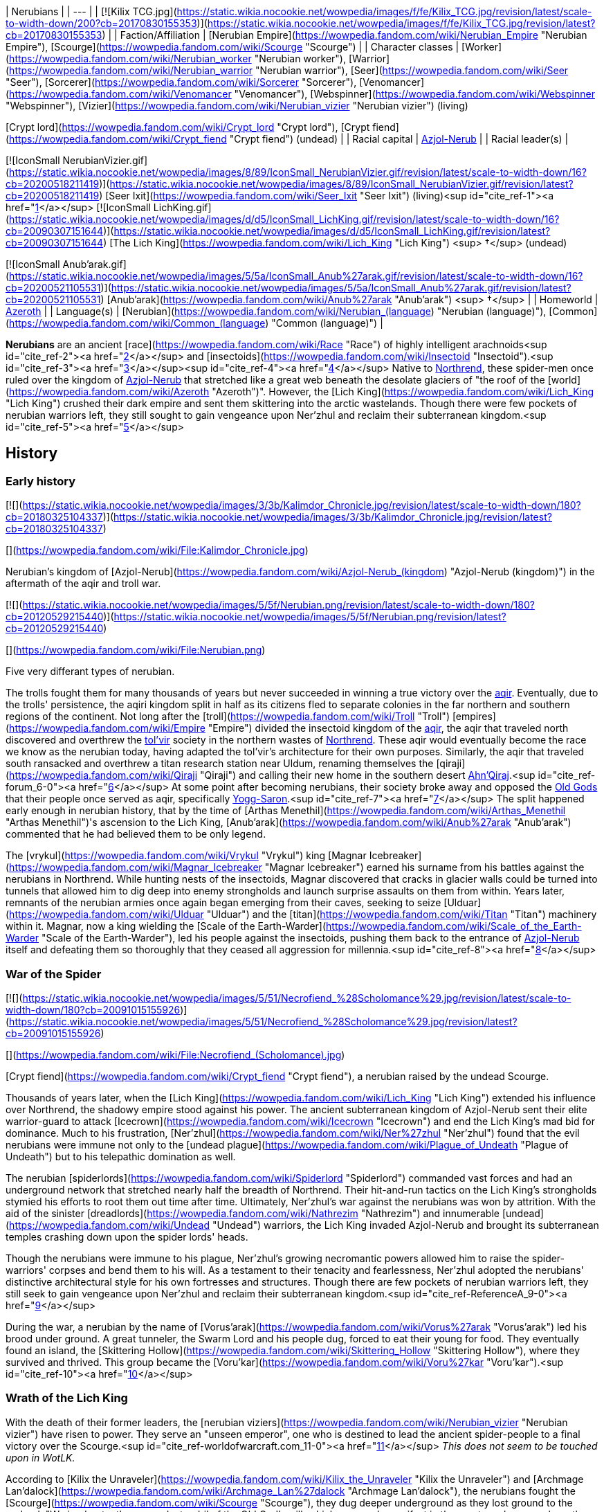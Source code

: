 | Nerubians |
| --- |
| [![Kilix TCG.jpg](https://static.wikia.nocookie.net/wowpedia/images/f/fe/Kilix_TCG.jpg/revision/latest/scale-to-width-down/200?cb=20170830155353)](https://static.wikia.nocookie.net/wowpedia/images/f/fe/Kilix_TCG.jpg/revision/latest?cb=20170830155353) |
| Faction/Affiliation | [Nerubian Empire](https://wowpedia.fandom.com/wiki/Nerubian_Empire "Nerubian Empire"), [Scourge](https://wowpedia.fandom.com/wiki/Scourge "Scourge") |
| Character classes |
[Worker](https://wowpedia.fandom.com/wiki/Nerubian_worker "Nerubian worker"), [Warrior](https://wowpedia.fandom.com/wiki/Nerubian_warrior "Nerubian warrior"), [Seer](https://wowpedia.fandom.com/wiki/Seer "Seer"), [Sorcerer](https://wowpedia.fandom.com/wiki/Sorcerer "Sorcerer"), [Venomancer](https://wowpedia.fandom.com/wiki/Venomancer "Venomancer"), [Webspinner](https://wowpedia.fandom.com/wiki/Webspinner "Webspinner"), [Vizier](https://wowpedia.fandom.com/wiki/Nerubian_vizier "Nerubian vizier") (living)

[Crypt lord](https://wowpedia.fandom.com/wiki/Crypt_lord "Crypt lord"), [Crypt fiend](https://wowpedia.fandom.com/wiki/Crypt_fiend "Crypt fiend") (undead) |
| Racial capital | xref:Azjol-Nerub.adoc[Azjol-Nerub] |
| Racial leader(s) |

[![IconSmall NerubianVizier.gif](https://static.wikia.nocookie.net/wowpedia/images/8/89/IconSmall_NerubianVizier.gif/revision/latest/scale-to-width-down/16?cb=20200518211419)](https://static.wikia.nocookie.net/wowpedia/images/8/89/IconSmall_NerubianVizier.gif/revision/latest?cb=20200518211419) [Seer Ixit](https://wowpedia.fandom.com/wiki/Seer_Ixit "Seer Ixit") (living)<sup id="cite_ref-1"><a href="https://wowpedia.fandom.com/wiki/Nerubian#cite_note-1">[1]</a></sup>
[![IconSmall LichKing.gif](https://static.wikia.nocookie.net/wowpedia/images/d/d5/IconSmall_LichKing.gif/revision/latest/scale-to-width-down/16?cb=20090307151644)](https://static.wikia.nocookie.net/wowpedia/images/d/d5/IconSmall_LichKing.gif/revision/latest?cb=20090307151644) [The Lich King](https://wowpedia.fandom.com/wiki/Lich_King "Lich King") <sup>&nbsp;†</sup> (undead)

[![IconSmall Anub'arak.gif](https://static.wikia.nocookie.net/wowpedia/images/5/5a/IconSmall_Anub%27arak.gif/revision/latest/scale-to-width-down/16?cb=20200521105531)](https://static.wikia.nocookie.net/wowpedia/images/5/5a/IconSmall_Anub%27arak.gif/revision/latest?cb=20200521105531) [Anub'arak](https://wowpedia.fandom.com/wiki/Anub%27arak "Anub'arak") <sup>&nbsp;†</sup> |
| Homeworld | xref:Azeroth.adoc[Azeroth] |
| Language(s) | [Nerubian](https://wowpedia.fandom.com/wiki/Nerubian_(language) "Nerubian (language)"), [Common](https://wowpedia.fandom.com/wiki/Common_(language) "Common (language)") |

**Nerubians** are an ancient [race](https://wowpedia.fandom.com/wiki/Race "Race") of highly intelligent arachnoids<sup id="cite_ref-2"><a href="https://wowpedia.fandom.com/wiki/Nerubian#cite_note-2">[2]</a></sup> and [insectoids](https://wowpedia.fandom.com/wiki/Insectoid "Insectoid").<sup id="cite_ref-3"><a href="https://wowpedia.fandom.com/wiki/Nerubian#cite_note-3">[3]</a></sup><sup id="cite_ref-4"><a href="https://wowpedia.fandom.com/wiki/Nerubian#cite_note-4">[4]</a></sup> Native to xref:Northrend.adoc[Northrend], these spider-men once ruled over the kingdom of xref:Azjol-Nerub.adoc[Azjol-Nerub] that stretched like a great web beneath the desolate glaciers of "the roof of the [world](https://wowpedia.fandom.com/wiki/Azeroth "Azeroth")". However, the [Lich King](https://wowpedia.fandom.com/wiki/Lich_King "Lich King") crushed their dark empire and sent them skittering into the arctic wastelands. Though there were few pockets of nerubian warriors left, they still sought to gain vengeance upon Ner'zhul and reclaim their subterranean kingdom.<sup id="cite_ref-5"><a href="https://wowpedia.fandom.com/wiki/Nerubian#cite_note-5">[5]</a></sup>

## History

### Early history

[![](https://static.wikia.nocookie.net/wowpedia/images/3/3b/Kalimdor_Chronicle.jpg/revision/latest/scale-to-width-down/180?cb=20180325104337)](https://static.wikia.nocookie.net/wowpedia/images/3/3b/Kalimdor_Chronicle.jpg/revision/latest?cb=20180325104337)

[](https://wowpedia.fandom.com/wiki/File:Kalimdor_Chronicle.jpg)

Nerubian's kingdom of [Azjol-Nerub](https://wowpedia.fandom.com/wiki/Azjol-Nerub_(kingdom) "Azjol-Nerub (kingdom)") in the aftermath of the aqir and troll war.

[![](https://static.wikia.nocookie.net/wowpedia/images/5/5f/Nerubian.png/revision/latest/scale-to-width-down/180?cb=20120529215440)](https://static.wikia.nocookie.net/wowpedia/images/5/5f/Nerubian.png/revision/latest?cb=20120529215440)

[](https://wowpedia.fandom.com/wiki/File:Nerubian.png)

Five very differant types of nerubian.

The trolls fought them for many thousands of years but never succeeded in winning a true victory over the xref:Aqir.adoc[aqir]. Eventually, due to the trolls' persistence, the aqiri kingdom split in half as its citizens fled to separate colonies in the far northern and southern regions of the continent. Not long after the [troll](https://wowpedia.fandom.com/wiki/Troll "Troll") [empires](https://wowpedia.fandom.com/wiki/Empire "Empire") divided the insectoid kingdom of the xref:Aqir.adoc[aqir], the aqir that traveled north discovered and overthrew the xref:Tolvir.adoc[tol'vir] society in the northern wastes of xref:Northrend.adoc[Northrend]. These aqir would eventually become the race we know as the nerubian today, having adapted the tol'vir's architecture for their own purposes. Similarly, the aqir that traveled south ransacked and overthrew a titan research station near Uldum, renaming themselves the [qiraji](https://wowpedia.fandom.com/wiki/Qiraji "Qiraji") and calling their new home in the southern desert xref:AhnQiraj.adoc[Ahn'Qiraj].<sup id="cite_ref-forum_6-0"><a href="https://wowpedia.fandom.com/wiki/Nerubian#cite_note-forum-6">[6]</a></sup> At some point after becoming nerubians, their society broke away and opposed the xref:OldGod.adoc[Old Gods] that their people once served as aqir, specifically xref:YoggSaron.adoc[Yogg-Saron].<sup id="cite_ref-7"><a href="https://wowpedia.fandom.com/wiki/Nerubian#cite_note-7">[7]</a></sup> The split happened early enough in nerubian history, that by the time of [Arthas Menethil](https://wowpedia.fandom.com/wiki/Arthas_Menethil "Arthas Menethil")'s ascension to the Lich King, [Anub'arak](https://wowpedia.fandom.com/wiki/Anub%27arak "Anub'arak") commented that he had believed them to be only legend.

The [vrykul](https://wowpedia.fandom.com/wiki/Vrykul "Vrykul") king [Magnar Icebreaker](https://wowpedia.fandom.com/wiki/Magnar_Icebreaker "Magnar Icebreaker") earned his surname from his battles against the nerubians in Northrend. While hunting nests of the insectoids, Magnar discovered that cracks in glacier walls could be turned into tunnels that allowed him to dig deep into enemy strongholds and launch surprise assaults on them from within. Years later, remnants of the nerubian armies once again began emerging from their caves, seeking to seize [Ulduar](https://wowpedia.fandom.com/wiki/Ulduar "Ulduar") and the [titan](https://wowpedia.fandom.com/wiki/Titan "Titan") machinery within it. Magnar, now a king wielding the [Scale of the Earth-Warder](https://wowpedia.fandom.com/wiki/Scale_of_the_Earth-Warder "Scale of the Earth-Warder"), led his people against the insectoids, pushing them back to the entrance of xref:Azjol-Nerub.adoc[Azjol-Nerub] itself and defeating them so thoroughly that they ceased all aggression for millennia.<sup id="cite_ref-8"><a href="https://wowpedia.fandom.com/wiki/Nerubian#cite_note-8">[8]</a></sup>

### War of the Spider

[![](https://static.wikia.nocookie.net/wowpedia/images/5/51/Necrofiend_%28Scholomance%29.jpg/revision/latest/scale-to-width-down/180?cb=20091015155926)](https://static.wikia.nocookie.net/wowpedia/images/5/51/Necrofiend_%28Scholomance%29.jpg/revision/latest?cb=20091015155926)

[](https://wowpedia.fandom.com/wiki/File:Necrofiend_(Scholomance).jpg)

[Crypt fiend](https://wowpedia.fandom.com/wiki/Crypt_fiend "Crypt fiend"), a nerubian raised by the undead Scourge.

Thousands of years later, when the [Lich King](https://wowpedia.fandom.com/wiki/Lich_King "Lich King") extended his influence over Northrend, the shadowy empire stood against his power. The ancient subterranean kingdom of Azjol-Nerub sent their elite warrior-guard to attack [Icecrown](https://wowpedia.fandom.com/wiki/Icecrown "Icecrown") and end the Lich King's mad bid for dominance. Much to his frustration, [Ner'zhul](https://wowpedia.fandom.com/wiki/Ner%27zhul "Ner'zhul") found that the evil nerubians were immune not only to the [undead plague](https://wowpedia.fandom.com/wiki/Plague_of_Undeath "Plague of Undeath") but to his telepathic domination as well.

The nerubian [spiderlords](https://wowpedia.fandom.com/wiki/Spiderlord "Spiderlord") commanded vast forces and had an underground network that stretched nearly half the breadth of Northrend. Their hit-and-run tactics on the Lich King's strongholds stymied his efforts to root them out time after time. Ultimately, Ner'zhul's war against the nerubians was won by attrition. With the aid of the sinister [dreadlords](https://wowpedia.fandom.com/wiki/Nathrezim "Nathrezim") and innumerable [undead](https://wowpedia.fandom.com/wiki/Undead "Undead") warriors, the Lich King invaded Azjol-Nerub and brought its subterranean temples crashing down upon the spider lords' heads.

Though the nerubians were immune to his plague, Ner'zhul's growing necromantic powers allowed him to raise the spider-warriors' corpses and bend them to his will. As a testament to their tenacity and fearlessness, Ner'zhul adopted the nerubians' distinctive architectural style for his own fortresses and structures. Though there are few pockets of nerubian warriors left, they still seek to gain vengeance upon Ner’zhul and reclaim their subterranean kingdom.<sup id="cite_ref-ReferenceA_9-0"><a href="https://wowpedia.fandom.com/wiki/Nerubian#cite_note-ReferenceA-9">[9]</a></sup>

During the war, a nerubian by the name of [Vorus'arak](https://wowpedia.fandom.com/wiki/Vorus%27arak "Vorus'arak") led his brood under ground. A great tunneler, the Swarm Lord and his people dug, forced to eat their young for food. They eventually found an island, the [Skittering Hollow](https://wowpedia.fandom.com/wiki/Skittering_Hollow "Skittering Hollow"), where they survived and thrived. This group became the [Voru'kar](https://wowpedia.fandom.com/wiki/Voru%27kar "Voru'kar").<sup id="cite_ref-10"><a href="https://wowpedia.fandom.com/wiki/Nerubian#cite_note-10">[10]</a></sup>

### Wrath of the Lich King

With the death of their former leaders, the [nerubian viziers](https://wowpedia.fandom.com/wiki/Nerubian_vizier "Nerubian vizier") have risen to power. They serve an "unseen emperor", one who is destined to lead the ancient spider-people to a final victory over the Scourge.<sup id="cite_ref-worldofwarcraft.com_11-0"><a href="https://wowpedia.fandom.com/wiki/Nerubian#cite_note-worldofwarcraft.com-11">[11]</a></sup> _This does not seem to be touched upon in WotLK._

According to [Kilix the Unraveler](https://wowpedia.fandom.com/wiki/Kilix_the_Unraveler "Kilix the Unraveler") and [Archmage Lan'dalock](https://wowpedia.fandom.com/wiki/Archmage_Lan%27dalock "Archmage Lan'dalock"), the nerubians fought the [Scourge](https://wowpedia.fandom.com/wiki/Scourge "Scourge"), they dug deeper underground as they lost ground to the undead. "We inadvertently exposed a tendril of the Old God's will, which was made manifest in the creatures known only as the Faceless." He then goes on to say that they lost the war because "In the end, we could not fight on two fronts against such powerful enemies. Our misfortune cost us the war against the undead, and ultimately, our home." implying that the nerubians discovered the faceless ones by accident.<sup id="cite_ref-12"><a href="https://wowpedia.fandom.com/wiki/Nerubian#cite_note-12">[12]</a></sup><sup id="cite_ref-13"><a href="https://wowpedia.fandom.com/wiki/Nerubian#cite_note-13">[13]</a></sup>

The xref:KirinTor.adoc[Kirin Tor] acquired the [crown of the nerubian king](https://wowpedia.fandom.com/wiki/The_Idle_Crown_of_Anub%27arak "The Idle Crown of Anub'arak") and put it aside for the nerubians whenever they decided to coronate a new one.<sup id="cite_ref-14"><a href="https://wowpedia.fandom.com/wiki/Nerubian#cite_note-14">[14]</a></sup>

### Cataclysm

[![Cataclysm](https://static.wikia.nocookie.net/wowpedia/images/e/ef/Cata-Logo-Small.png/revision/latest?cb=20120818171714)](https://wowpedia.fandom.com/wiki/World_of_Warcraft:_Cataclysm "Cataclysm") **This section concerns content related to _[Cataclysm](https://wowpedia.fandom.com/wiki/World_of_Warcraft:_Cataclysm "World of Warcraft: Cataclysm")_.**

It is revealed that the nerubians have an enormous secret stash of their own eggs hidden safely so that after the wipeout of the Scourge from Azjol-Nerub, they can finally begin repopulating their people.<sup id="cite_ref-15"><a href="https://wowpedia.fandom.com/wiki/Nerubian#cite_note-15">[15]</a></sup>

### Battle for Azeroth

The [Skittering Hollow](https://wowpedia.fandom.com/wiki/Skittering_Hollow "Skittering Hollow"), home to the Voru'kar, was visited by xref:Alliance.adoc[Alliance] and xref:Horde.adoc[Horde] forces seeking  ![](https://static.wikia.nocookie.net/wowpedia/images/4/4c/Inv_smallazeriteshard.png/revision/latest/scale-to-width-down/16?cb=20180508232452)[\[Azerite\]](https://wowpedia.fandom.com/wiki/Azerite). It is possible for them to fight members of the brood, as well as [Vorus'arak](https://wowpedia.fandom.com/wiki/Vorus%27arak "Vorus'arak"). His carapace, revealed to have never been shed since the War of the Spider, is returned to Northrend to [Kilix the Unraveler](https://wowpedia.fandom.com/wiki/Kilix_the_Unraveler "Kilix the Unraveler"), claiming that the history of the nerubians are important to them before rewarding the [adventurer](https://wowpedia.fandom.com/wiki/Adventurer "Adventurer") with Azerite.

Nerubians were summoned to aid [Zek'voz](https://wowpedia.fandom.com/wiki/Zek%27voz "Zek'voz") after he escaped his imprisonment. These nerubians were created by Zek'voz using corrupted titan discs, as such, they were the only instance of nerubians still loyal to the Old Gods. These nerubians were slain alongside the errant aqir.

## Culture

[Kel'Thuzad](https://wowpedia.fandom.com/wiki/Kel%27Thuzad "Kel'Thuzad") claims that they were fiercely intelligent, and their will dedicated to wiping out any who were not like themselves.<sup id="cite_ref-16"><a href="https://wowpedia.fandom.com/wiki/Nerubian#cite_note-16">[16]</a></sup> Much like the xref:Aqir.adoc[aqir].

Legends tell of the nerubians' using the [jormungar](https://wowpedia.fandom.com/wiki/Jormungar "Jormungar") as creatures of labor, forcing them to carve massive tunnels through Northrend's subterranean ice and lay the groundwork for the nerubians' ancient civilization.<sup id="cite_ref-worldofwarcraft.com_11-1"><a href="https://wowpedia.fandom.com/wiki/Nerubian#cite_note-worldofwarcraft.com-11">[11]</a></sup>

Nerubians once controlled the [arachnathid](https://wowpedia.fandom.com/wiki/Arachnathid "Arachnathid") and used them as guardians of xref:Azjol-Nerub.adoc[Azjol-Nerub] before the [Scourge](https://wowpedia.fandom.com/wiki/Scourge "Scourge") came.<sup id="cite_ref-17"><a href="https://wowpedia.fandom.com/wiki/Nerubian#cite_note-17">[17]</a></sup>

Nerubians also enslaved the remaining xref:Tolvir.adoc[tol'vir] in Northrend, turning them into the [obsidian destroyers](https://wowpedia.fandom.com/wiki/Obsidian_destroyer "Obsidian destroyer"), who were later claimed by the Scourge during the War of the Spider. Although many of the few remaining tol'vir slaves died in the front lines during Third War, it's possible that more obsidian destroyers still exist deep within the remnants of Azjol-Nerub.<sup id="cite_ref-18"><a href="https://wowpedia.fandom.com/wiki/Nerubian#cite_note-18">[18]</a></sup>

The [sacrificial pits](https://wowpedia.fandom.com/wiki/Sacrificial_pit "Sacrificial pit") of xref:Azjol-Nerub.adoc[Azjol-Nerub] were used long ago to sacrifice enemy forces in exchange for success in battle.<sup id="cite_ref-19"><a href="https://wowpedia.fandom.com/wiki/Nerubian#cite_note-19">[19]</a></sup>

_Nerubian culture resembles the ancient Egyptian and Mesopotamian culture in terms of their architecture, though the ziggurats are of a completely different design._

### Architecture

As attested by many traps and contraptions in xref:Azjol-Nerub.adoc[Azjol-Nerub] dungeons, they were once good engineers.<sup id="cite_ref-20"><a href="https://wowpedia.fandom.com/wiki/Nerubian#cite_note-20">[20]</a></sup>

The nerubian architectural style may have been inspired by [Maldraxxus](https://wowpedia.fandom.com/wiki/Maldraxxus "Maldraxxus") and its [Deathly](https://wowpedia.fandom.com/wiki/Death "Death") influence.<sup id="cite_ref-21"><a href="https://wowpedia.fandom.com/wiki/Nerubian#cite_note-21">[21]</a></sup> The [Lich King](https://wowpedia.fandom.com/wiki/Lich_King "Lich King") later adopted the style for his Scourge after the [War of the Spider](https://wowpedia.fandom.com/wiki/War_of_the_Spider "War of the Spider")<sup id="cite_ref-ReferenceA_9-1"><a href="https://wowpedia.fandom.com/wiki/Nerubian#cite_note-ReferenceA-9">[9]</a></sup> and so [ziggurats](https://wowpedia.fandom.com/wiki/Ziggurat "Ziggurat"), the big [Necropolises](https://wowpedia.fandom.com/wiki/Necropolis "Necropolis") [Naxxramas](https://wowpedia.fandom.com/wiki/Naxxramas "Naxxramas") and [Acherus](https://wowpedia.fandom.com/wiki/Acherus:_The_Ebon_Hold "Acherus: The Ebon Hold") refer to their building style. Of course, most of the architecture can be seen in xref:Azjol-Nerub.adoc[Azjol-Nerub] itself. Another good example of their style is the statue in the [Pit of Fiends](https://wowpedia.fandom.com/wiki/Pit_of_Fiends "Pit of Fiends").

### Language

Their language, simply known as [Nerubian](https://wowpedia.fandom.com/wiki/Nerubian_(language) "Nerubian (language)"), is described by [Chieftain Wintergale](https://wowpedia.fandom.com/wiki/Chieftain_Wintergale "Chieftain Wintergale") as an ancient and harsh language.<sup id="cite_ref-22"><a href="https://wowpedia.fandom.com/wiki/Nerubian#cite_note-22">[22]</a></sup>

## Types

## Notable

[![](https://static.wikia.nocookie.net/wowpedia/images/9/9f/Anubarak_Coliseum.jpg/revision/latest/scale-to-width-down/180?cb=20110901222447)](https://static.wikia.nocookie.net/wowpedia/images/9/9f/Anubarak_Coliseum.jpg/revision/latest?cb=20110901222447)

[](https://wowpedia.fandom.com/wiki/File:Anubarak_Coliseum.jpg)

[Anub'arak](https://wowpedia.fandom.com/wiki/Anub%27arak "Anub'arak")

| Name | Role | Affiliation | Status | Location |
| --- | --- | --- | --- | --- |
| [![Neutral](https://static.wikia.nocookie.net/wowpedia/images/c/cb/Neutral_15.png/revision/latest?cb=20110620220434)](https://wowpedia.fandom.com/wiki/Faction "Neutral")  ![](data:image/gif;base64,R0lGODlhAQABAIABAAAAAP///yH5BAEAAAEALAAAAAABAAEAQAICTAEAOw%3D%3D)[Anub'arak](https://wowpedia.fandom.com/wiki/Anub%27arak "Anub'arak") | The Traitor King; last ruler of xref:Azjol-Nerub.adoc[Azjol-Nerub] before the [War of the Spider](https://wowpedia.fandom.com/wiki/War_of_the_Spider "War of the Spider") | [Scourge](https://wowpedia.fandom.com/wiki/Scourge "Scourge") | Deceased\-Killable | [Brood Pit](https://wowpedia.fandom.com/wiki/Brood_Pit "Brood Pit"), xref:Azjol-Nerub.adoc[Azjol-Nerub]; [Icy Depths](https://wowpedia.fandom.com/wiki/Icy_Depths "Icy Depths"), [Trial of the Crusader](https://wowpedia.fandom.com/wiki/Trial_of_the_Crusader "Trial of the Crusader") |
| [![Boss](https://static.wikia.nocookie.net/wowpedia/images/0/0f/Boss_15.png/revision/latest?cb=20110620205851)](https://wowpedia.fandom.com/wiki/Mob "Boss")  ![](data:image/gif;base64,R0lGODlhAQABAIABAAAAAP///yH5BAEAAAEALAAAAAABAAEAQAICTAEAOw%3D%3D)[Anub'Rekhan](https://wowpedia.fandom.com/wiki/Anub%27Rekhan "Anub'Rekhan") | Spider Lord in service of the [Scourge](https://wowpedia.fandom.com/wiki/Scourge "Scourge") | [Scourge](https://wowpedia.fandom.com/wiki/Scourge "Scourge") | Killable | [Arachnid Quarter](https://wowpedia.fandom.com/wiki/Arachnid_Quarter "Arachnid Quarter"), [Naxxramas](https://wowpedia.fandom.com/wiki/Naxxramas "Naxxramas") |
| [![Mob](https://static.wikia.nocookie.net/wowpedia/images/4/48/Combat_15.png/revision/latest?cb=20151213203632)](https://wowpedia.fandom.com/wiki/Mob "Mob")  ![](data:image/gif;base64,R0lGODlhAQABAIABAAAAAP///yH5BAEAAAEALAAAAAABAAEAQAICTAEAOw%3D%3D)[Anok'suten](https://wowpedia.fandom.com/wiki/Anok%27suten "Anok'suten") | Leader of the nerubians around [Suncrown Village](https://wowpedia.fandom.com/wiki/Suncrown_Village "Suncrown Village") | [Scourge](https://wowpedia.fandom.com/wiki/Scourge "Scourge") | Killable | [Suncrown Village](https://wowpedia.fandom.com/wiki/Suncrown_Village "Suncrown Village"), [Ghostlands](https://wowpedia.fandom.com/wiki/Ghostlands "Ghostlands") |
| [![Boss](https://static.wikia.nocookie.net/wowpedia/images/0/0f/Boss_15.png/revision/latest?cb=20110620205851)](https://wowpedia.fandom.com/wiki/Mob "Boss")  ![](data:image/gif;base64,R0lGODlhAQABAIABAAAAAP///yH5BAEAAAEALAAAAAABAAEAQAICTAEAOw%3D%3D)[Elder Nadox](https://wowpedia.fandom.com/wiki/Elder_Nadox "Elder Nadox") | Venerated leader and tutor turned into a servant of the [Lich King](https://wowpedia.fandom.com/wiki/Lich_King "Lich King") | [Scourge](https://wowpedia.fandom.com/wiki/Scourge "Scourge") | Killable | [Hall of the Conquered Kings](https://wowpedia.fandom.com/wiki/Hall_of_the_Conquered_Kings "Hall of the Conquered Kings"), [Ahn'kahet: The Old Kingdom](https://wowpedia.fandom.com/wiki/Ahn%27kahet:_The_Old_Kingdom "Ahn'kahet: The Old Kingdom") |
| [![Neutral](https://static.wikia.nocookie.net/wowpedia/images/c/cb/Neutral_15.png/revision/latest?cb=20110620220434)](https://wowpedia.fandom.com/wiki/Faction "Neutral")  ![](data:image/gif;base64,R0lGODlhAQABAIABAAAAAP///yH5BAEAAAEALAAAAAABAAEAQAICTAEAOw%3D%3D)[Kilix the Unraveler](https://wowpedia.fandom.com/wiki/Kilix_the_Unraveler "Kilix the Unraveler") | Leader of the [Azjol-anak](https://wowpedia.fandom.com/wiki/Azjol-anak "Azjol-anak") forces in the [Pit of Narjun](https://wowpedia.fandom.com/wiki/Pit_of_Narjun "Pit of Narjun") | [Azjol-anak](https://wowpedia.fandom.com/wiki/Azjol-anak "Azjol-anak"), [nerubian empire](https://wowpedia.fandom.com/wiki/Nerubian_empire "Nerubian empire") | Alive | [Pit of Narjun](https://wowpedia.fandom.com/wiki/Pit_of_Narjun "Pit of Narjun"), [Dragonblight](https://wowpedia.fandom.com/wiki/Dragonblight "Dragonblight") |
| [![Mob](https://static.wikia.nocookie.net/wowpedia/images/4/48/Combat_15.png/revision/latest?cb=20151213203632)](https://wowpedia.fandom.com/wiki/Mob "Mob")  ![](data:image/gif;base64,R0lGODlhAQABAIABAAAAAP///yH5BAEAAAEALAAAAAABAAEAQAICTAEAOw%3D%3D)[Lord Kryxix](https://wowpedia.fandom.com/wiki/Lord_Kryxix "Lord Kryxix") | Leader of the nerubians beneath the [Geyser Fields](https://wowpedia.fandom.com/wiki/Geyser_Fields "Geyser Fields") | [Scourge](https://wowpedia.fandom.com/wiki/Scourge "Scourge") | Killable | [Geyser Fields](https://wowpedia.fandom.com/wiki/Geyser_Fields "Geyser Fields"), [Borean Tundra](https://wowpedia.fandom.com/wiki/Borean_Tundra "Borean Tundra") |
| [![Neutral](https://static.wikia.nocookie.net/wowpedia/images/c/cb/Neutral_15.png/revision/latest?cb=20110620220434)](https://wowpedia.fandom.com/wiki/Faction "Neutral")  ![](data:image/gif;base64,R0lGODlhAQABAIABAAAAAP///yH5BAEAAAEALAAAAAABAAEAQAICTAEAOw%3D%3D)[Queen Nezar'Azret](https://wowpedia.fandom.com/wiki/Queen_Nezar%27Azret "Queen Nezar'Azret") | Nerubian queen slain by [Arthas Menethil](https://wowpedia.fandom.com/wiki/Arthas_Menethil "Arthas Menethil") and [Anub'arak](https://wowpedia.fandom.com/wiki/Anub%27arak "Anub'arak") | [Nerubian empire](https://wowpedia.fandom.com/wiki/Nerubian_empire "Nerubian empire") | Deceased | xref:Azjol-Nerub.adoc[Azjol-Nerub] |
| [![Neutral](https://static.wikia.nocookie.net/wowpedia/images/c/cb/Neutral_15.png/revision/latest?cb=20110620220434)](https://wowpedia.fandom.com/wiki/Faction "Neutral")  ![](data:image/gif;base64,R0lGODlhAQABAIABAAAAAP///yH5BAEAAAEALAAAAAABAAEAQAICTAEAOw%3D%3D)[Seer Ixit](https://wowpedia.fandom.com/wiki/Seer_Ixit "Seer Ixit") | Leader of the [Azjol-anak](https://wowpedia.fandom.com/wiki/Azjol-anak "Azjol-anak") seeking to become the new leader of his people | [Azjol-anak](https://wowpedia.fandom.com/wiki/Azjol-anak "Azjol-anak"), [nerubian empire](https://wowpedia.fandom.com/wiki/Nerubian_empire "Nerubian empire") | Alive | [Ahn'kahet: The Old Kingdom](https://wowpedia.fandom.com/wiki/Ahn%27kahet:_The_Old_Kingdom "Ahn'kahet: The Old Kingdom") |
| [![Mob](https://static.wikia.nocookie.net/wowpedia/images/4/48/Combat_15.png/revision/latest?cb=20151213203632)](https://wowpedia.fandom.com/wiki/Mob "Mob")  ![](data:image/gif;base64,R0lGODlhAQABAIABAAAAAP///yH5BAEAAAEALAAAAAABAAEAQAICTAEAOw%3D%3D)[Under-King Anub'et'kan](https://wowpedia.fandom.com/wiki/Under-King_Anub%27et%27kan "Under-King Anub'et'kan") | Leader of the Scourge forces in [Icemist Village](https://wowpedia.fandom.com/wiki/Icemist_Village "Icemist Village") | [Scourge](https://wowpedia.fandom.com/wiki/Scourge "Scourge") | Killable | [Icemist Village](https://wowpedia.fandom.com/wiki/Icemist_Village "Icemist Village"), [Dragonblight](https://wowpedia.fandom.com/wiki/Dragonblight "Dragonblight") |
| [![Mob](https://static.wikia.nocookie.net/wowpedia/images/4/48/Combat_15.png/revision/latest?cb=20151213203632)](https://wowpedia.fandom.com/wiki/Mob "Mob")  ![](data:image/gif;base64,R0lGODlhAQABAIABAAAAAP///yH5BAEAAAEALAAAAAABAAEAQAICTAEAOw%3D%3D)[Underking Talonox](https://wowpedia.fandom.com/wiki/Underking_Talonox "Underking Talonox") | [Crypt lord](https://wowpedia.fandom.com/wiki/Crypt_lord "Crypt lord") holding court at the [Pit of Fiends](https://wowpedia.fandom.com/wiki/Pit_of_Fiends "Pit of Fiends") | [Scourge](https://wowpedia.fandom.com/wiki/Scourge "Scourge") | Killable | [Pit of Fiends](https://wowpedia.fandom.com/wiki/Pit_of_Fiends "Pit of Fiends"), [Icecrown](https://wowpedia.fandom.com/wiki/Icecrown "Icecrown") |

## Groups

Among the uncorrupted nerubians count the [Azjol-anak](https://wowpedia.fandom.com/wiki/Azjol-anak "Azjol-anak"), [Nerubian Guardians](https://wowpedia.fandom.com/wiki/Nerubian_Guardians "Nerubian Guardians"), and the [Voru'kar](https://wowpedia.fandom.com/wiki/Voru%27kar "Voru'kar").

Among the [Scourge](https://wowpedia.fandom.com/wiki/Scourge "Scourge")\-corrupted nerubians count the [Ahn'kahar](https://wowpedia.fandom.com/wiki/Ahn%27kahar "Ahn'kahar"), [Anub'ar](https://wowpedia.fandom.com/wiki/Anub%27ar "Anub'ar"), [Hath'ar](https://wowpedia.fandom.com/wiki/Hath%27ar "Hath'ar"), [Nerub'ar](https://wowpedia.fandom.com/wiki/Nerub%27ar "Nerub'ar"), and [Nerubis](https://wowpedia.fandom.com/wiki/Nerubis "Nerubis").

## In the RPG

[![](https://static.wikia.nocookie.net/wowpedia/images/4/45/Nerubian.jpg/revision/latest/scale-to-width-down/180?cb=20070618200142)](https://static.wikia.nocookie.net/wowpedia/images/4/45/Nerubian.jpg/revision/latest?cb=20070618200142)

[](https://wowpedia.fandom.com/wiki/File:Nerubian.jpg)

Nerubian art by [Chris Metzen](https://wowpedia.fandom.com/wiki/Chris_Metzen "Chris Metzen").

[![](https://static.wikia.nocookie.net/wowpedia/images/4/40/Nerubians2.JPG/revision/latest/scale-to-width-down/180?cb=20070923200159)](https://static.wikia.nocookie.net/wowpedia/images/4/40/Nerubians2.JPG/revision/latest?cb=20070923200159)

[](https://wowpedia.fandom.com/wiki/File:Nerubians2.JPG)

Nerubians in their halls.

[![](https://static.wikia.nocookie.net/wowpedia/images/7/75/Nerubian3.JPG/revision/latest/scale-to-width-down/180?cb=20070923200424)](https://static.wikia.nocookie.net/wowpedia/images/7/75/Nerubian3.JPG/revision/latest?cb=20070923200424)

[](https://wowpedia.fandom.com/wiki/File:Nerubian3.JPG)

A nerubian fighting murlocs.

[![Icon-RPG.png](https://static.wikia.nocookie.net/wowpedia/images/6/60/Icon-RPG.png/revision/latest?cb=20191213192632)](https://wowpedia.fandom.com/wiki/Warcraft_RPG "Warcraft RPG") **This section contains information from the [Warcraft RPG](https://wowpedia.fandom.com/wiki/Warcraft_RPG "Warcraft RPG") which is considered [non-canon](https://wowpedia.fandom.com/wiki/Non-canon "Non-canon")**.

### History

At the ancient continent [Kalimdor](https://wowpedia.fandom.com/wiki/Kalimdor "Kalimdor")'s center was a mysterious lake of incandescent energies, the [Well of Eternity](https://wowpedia.fandom.com/wiki/Well_of_Eternity "Well of Eternity"). It was the true heart of the world's magic and natural power. From this magical ether the [silithid](https://wowpedia.fandom.com/wiki/Silithid "Silithid") were born. As the fallen [Old God](https://wowpedia.fandom.com/wiki/Old_God "Old God") xref:CThun.adoc[C'Thun] recognized their appearance, he attempted to sunder the world that it once held in its unmerciful grasp. The [Old God](https://wowpedia.fandom.com/wiki/Old_God "Old God") created avatars from the [silithid](https://wowpedia.fandom.com/wiki/Silithid "Silithid") in its own image. These avatars were to be known as the [qiraji](https://wowpedia.fandom.com/wiki/Qiraji "Qiraji").

16,000 years before the [Orcish](https://wowpedia.fandom.com/wiki/Orc "Orc") invasion of xref:Azeroth.adoc[Azeroth] the xref:Aqir.adoc[aqir] ruled the lands far west of Kalimdor. These clever insectoids were greatly expansionistic and incredibly evil. The xref:Aqir.adoc[aqir] were obsessed with eradicating all non-[Arthropod](http://en.wikipedia.org/wiki/Arthropod "wikipedia:Arthropod") life from the fields of [Kalimdor](https://wowpedia.fandom.com/wiki/Kalimdor "Kalimdor"). So the two big [troll](https://wowpedia.fandom.com/wiki/Troll "Troll") empires of [Gurubashi](https://wowpedia.fandom.com/wiki/Gurubashi_Empire "Gurubashi Empire") and [Amani](https://wowpedia.fandom.com/wiki/Amani_Empire "Amani Empire") found their common enemy in the third [empire](https://wowpedia.fandom.com/wiki/Empire "Empire") — the [nation](https://wowpedia.fandom.com/wiki/Nation "Nation")<sup id="cite_ref-23"><a href="https://wowpedia.fandom.com/wiki/Nerubian#cite_note-23">[23]</a></sup> of [Azj'Aqir](https://wowpedia.fandom.com/wiki/Azj%27Aqir "Azj'Aqir").

Now, the nerubians are a depleted and embittered people. Most live in Northrend and shun all contact with outsiders — indeed, they attack intruders on sight, viewing all creatures not of their kind with suspicion. Understandably, they possess a vitriolic hatred of undead, especially crypt fiends and crypt lords. They realize that they are too weak to overthrow the Lich King, and must content themselves with their pathetic guerrilla war.<sup id="cite_ref-DF44_24-0"><a href="https://wowpedia.fandom.com/wiki/Nerubian#cite_note-DF44-24">[24]</a></sup>

Now, the nerubians exist only as scattered families in northern Kalimdor and in a few settlements throughout Ashenvale. In their quiet and passionless manner, nerubians despise the Scourge and will take any opportunity to do it harm.<sup id="cite_ref-25"><a href="https://wowpedia.fandom.com/wiki/Nerubian#cite_note-25">[25]</a></sup>

### Culture

Azjol-Nerub contained huge libraries of literature, philosophy, and arcane lore. Occasionally, the kingdom would kidnap [humans](https://wowpedia.fandom.com/wiki/Human "Human") and [elves](https://wowpedia.fandom.com/wiki/Elf "Elf") for experimentation.<sup id="cite_ref-ReferenceC_26-0"><a href="https://wowpedia.fandom.com/wiki/Nerubian#cite_note-ReferenceC-26">[26]</a></sup>

[![](https://static.wikia.nocookie.net/wowpedia/images/c/c9/Nerubian_-_Monster_Guide.png/revision/latest/scale-to-width-down/180?cb=20210915155621)](https://static.wikia.nocookie.net/wowpedia/images/c/c9/Nerubian_-_Monster_Guide.png/revision/latest?cb=20210915155621)

[](https://wowpedia.fandom.com/wiki/File:Nerubian_-_Monster_Guide.png)

From the _[Monster Guide](https://wowpedia.fandom.com/wiki/Monster_Guide "Monster Guide")_.

Nerubians are cruel and xenophobic.<sup id="cite_ref-ReferenceB_27-0"><a href="https://wowpedia.fandom.com/wiki/Nerubian#cite_note-ReferenceB-27">[27]</a></sup> Like their [silithid](https://wowpedia.fandom.com/wiki/Silithid "Silithid") relatives are hostile to all races.<sup id="cite_ref-DF44_24-1"><a href="https://wowpedia.fandom.com/wiki/Nerubian#cite_note-DF44-24">[24]</a></sup>

Nerubian culture may place great store in longevity; Nerubians encountered at the [Sundered Monolith](https://wowpedia.fandom.com/wiki/Sundered_Monolith "Sundered Monolith") told [Brann](https://wowpedia.fandom.com/wiki/Brann_Bronzebeard "Brann Bronzebeard") their ages, and they seemed impressed by his.<sup id="cite_ref-ReferenceB_27-1"><a href="https://wowpedia.fandom.com/wiki/Nerubian#cite_note-ReferenceB-27">[27]</a></sup>

### Society

Different types of nerubian are referred to as castes with a life-long occupation and responsibility in society. Seers, for example, are relatively high-level nerubians who act as priests and mages. Spider lords are the rulers of the society in the same mold as the aristocracy of humanoid races.<sup id="cite_ref-ReferenceC_26-1"><a href="https://wowpedia.fandom.com/wiki/Nerubian#cite_note-ReferenceC-26">[26]</a></sup>

The spider is the most common motif of the nerubians, and they have appeared to have evolved at least partially into an arachnid race (eight limbs) from an insectoid race (six limbs). Despite the nerubian cultural association with spiders (who reproduce through any male and any female), they reproduce as social insects do, through queens.

[Undead](https://wowpedia.fandom.com/wiki/Undead "Undead") nerubians are usually under control of the [Scourge](https://wowpedia.fandom.com/wiki/Scourge "Scourge") and are known as [crypt fiends](https://wowpedia.fandom.com/wiki/Crypt_fiend "Crypt fiend") (in the case of most nerubians) and [crypt lords](https://wowpedia.fandom.com/wiki/Crypt_lord "Crypt lord") (undead [spiderlords](https://wowpedia.fandom.com/wiki/Spiderlord "Spiderlord")). Too few crypt fiends appear in Azeroth, so nobody knows yet what nerubian females look like or are called.

Nerubians tend toward evil; they have always been ruthless and aggressive, and since the fall of the Spider Kingdom these traits are more pronounced. Still, nerubians are intelligent, and not all fall into dark ways. They may join a group of adventurers in the hopes of striking against the Lich King, or of gaining the power to do so. Other nerubians, often young ones, leave their homes because they want no part of their people's hopeless conflict and desire to become more than embittered survivors — perhaps they want to attain, at an individual level at least, the heights their people once possessed. The remote possibility exists that a handful of nerubians are not evil and could get along with other races better than their brethren.<sup id="cite_ref-DF44_24-2"><a href="https://wowpedia.fandom.com/wiki/Nerubian#cite_note-DF44-24">[24]</a></sup>

### Languages

Many nerubians are fluent in Common as well as their own tongue (a clicking rasping language).<sup id="cite_ref-28"><a href="https://wowpedia.fandom.com/wiki/Nerubian#cite_note-28">[28]</a></sup>

They speak [Draconic](https://wowpedia.fandom.com/wiki/Draconic "Draconic"), [Dwarven](https://wowpedia.fandom.com/wiki/Dwarven "Dwarven"), [Low Common](https://wowpedia.fandom.com/wiki/Low_Common "Low Common"), [Thalassian](https://wowpedia.fandom.com/wiki/Thalassian "Thalassian") and [Zandali](https://wowpedia.fandom.com/wiki/Zandali "Zandali").<sup><a href="https://wowpedia.fandom.com/wiki/Wowpedia:Citation" title="Wowpedia:Citation">[<i>citation needed</i>]</a></sup> 

### Faith

In ancient Azjol-Nerub, there were five or six schools of religious thought, and theological debates were common. Eventually, however, nerubians have come to a conclusion that worshiping creatures from beyond the world is insane, and, in the words of the seer [Ul'Tomon](https://wowpedia.fandom.com/wiki/Ul%27Tomon "Ul'Tomon"), "makes as much sense as a fly caught in a web worshiping the spider who is about to devour him". To modern nerubians, even the concept of "worship" itself is alien.<sup id="cite_ref-29"><a href="https://wowpedia.fandom.com/wiki/Nerubian#cite_note-29">[29]</a></sup>

### Castes

[![](https://static.wikia.nocookie.net/wowpedia/images/0/06/Spiderling.jpg/revision/latest/scale-to-width-down/180?cb=20080527020758)](https://static.wikia.nocookie.net/wowpedia/images/0/06/Spiderling.jpg/revision/latest?cb=20080527020758)

[](https://wowpedia.fandom.com/wiki/File:Spiderling.jpg)

Nerubians spiderlings.

### Notable

## Notes

-   At [BlizzCon 2007](https://wowpedia.fandom.com/wiki/BlizzCon_2007 "BlizzCon 2007"), the nerubians and the Old Gods were described as B.F.F.<sup id="cite_ref-30"><a href="https://wowpedia.fandom.com/wiki/Nerubian#cite_note-30">[30]</a></sup>
    -   This is ironically the exact opposite of almost every depiction the Nerubians have been shown with their former masters, having even actively fought against them. The only instance of nerubian-Old God alliance is shown, as previously mentioned, in the [Zek'voz](https://wowpedia.fandom.com/wiki/Zek%27voz "Zek'voz") fight, where the nerubians have been synthesized and have no actual connection to the rest of the nerubians on Azeroth otherwise.
-   The [Azjol-anak](https://wowpedia.fandom.com/wiki/Azjol-anak "Azjol-anak") originally had a much smaller presence than shown in current incarnations of the nerubian dungeons when first released. Originally, the only members of the group shown were [Azjol-anak Battleguards](https://wowpedia.fandom.com/wiki/Azjol-anak_Battleguard "Azjol-anak Battleguard") and [Kilix the Unraveler](https://wowpedia.fandom.com/wiki/Kilix_the_Unraveler "Kilix the Unraveler"). This was expanded with [patch 4.3.0](https://wowpedia.fandom.com/wiki/Patch_4.3.0 "Patch 4.3.0"), which added additional quests and members of the faction; including their leader, [Seer Ixit](https://wowpedia.fandom.com/wiki/Seer_Ixit "Seer Ixit").
    -   Despite this, the concept of there being more nerubians was something established before it was added into the game. _There are still pockets of nerubians down there literally fighting for their lives, and we have any number of plans about how they play into things. What are they about? Are they principled, or even worse in some ways than the Scourge itself?_ -[Chris Metzen](https://wowpedia.fandom.com/wiki/Chris_Metzen "Chris Metzen")<sup id="cite_ref-31"><a href="https://wowpedia.fandom.com/wiki/Nerubian#cite_note-31">[31]</a></sup>
-   According to [the Old Wizard's Almenac](https://wowpedia.fandom.com/wiki/The_Old_Wizard%27s_Almanac "The Old Wizard's Almanac") only the most powerful Nerubian leaders have the capacity for magic.<sup id="cite_ref-32"><a href="https://wowpedia.fandom.com/wiki/Nerubian#cite_note-32">[32]</a></sup>
    -   Despite this, it seems to either be not the case or no longer enforced, with [Ahn'kahar Spell Flingers](https://wowpedia.fandom.com/wiki/Ahn%27kahar_Spell_Flinger "Ahn'kahar Spell Flinger"), [Hath'ar Necromagus](https://wowpedia.fandom.com/wiki/Hath%27ar_Necromagus "Hath'ar Necromagus") and other general Nerubians possess magic, with [Nerub'enkan](https://wowpedia.fandom.com/wiki/Nerub%27enkan "Nerub'enkan"), [Anub'shiah](https://wowpedia.fandom.com/wiki/Anub%27shiah "Anub'shiah"), [High Priest Talet-Kha](https://wowpedia.fandom.com/wiki/High_Priest_Talet-Kha "High Priest Talet-Kha") and [Tuten'kash](https://wowpedia.fandom.com/wiki/Tuten%27kash "Tuten'kash") all possessing magic.

## Gallery

-   [![](https://static.wikia.nocookie.net/wowpedia/images/6/67/Nerubian_artbook_concept_2.jpg/revision/latest/scale-to-width-down/120?cb=20220917201911)](https://static.wikia.nocookie.net/wowpedia/images/6/67/Nerubian_artbook_concept_2.jpg/revision/latest?cb=20220917201911)

    _Wrath of the Lich King_ concept art.


-   [![](https://static.wikia.nocookie.net/wowpedia/images/4/40/Nerubian_flyer_by_Raneman.jpg/revision/latest/scale-to-width-down/120?cb=20171217194401)](https://static.wikia.nocookie.net/wowpedia/images/4/40/Nerubian_flyer_by_Raneman.jpg/revision/latest?cb=20171217194401)

-   [![](https://static.wikia.nocookie.net/wowpedia/images/8/8b/Nerubian_artbook_concept_1.jpg/revision/latest/scale-to-width-down/120?cb=20220917201909)](https://static.wikia.nocookie.net/wowpedia/images/8/8b/Nerubian_artbook_concept_1.jpg/revision/latest?cb=20220917201909)


-   [![](https://static.wikia.nocookie.net/wowpedia/images/7/77/Nvizier.jpg/revision/latest/scale-to-width-down/48?cb=20220512192259)](https://static.wikia.nocookie.net/wowpedia/images/7/77/Nvizier.jpg/revision/latest?cb=20220512192259)


-   [![](https://static.wikia.nocookie.net/wowpedia/images/e/ec/WWI_Nerubian.jpg/revision/latest/scale-to-width-down/101?cb=20080628195026)](https://static.wikia.nocookie.net/wowpedia/images/e/ec/WWI_Nerubian.jpg/revision/latest?cb=20080628195026)

    Nerubian concept art with more human features.

-   [![](https://static.wikia.nocookie.net/wowpedia/images/2/22/Nerubian_beast.png/revision/latest/scale-to-width-down/73?cb=20200215204520)](https://static.wikia.nocookie.net/wowpedia/images/2/22/Nerubian_beast.png/revision/latest?cb=20200215204520)

    Un-implemented model for an "undead nerubian beast"

-   [![](https://static.wikia.nocookie.net/wowpedia/images/a/a8/Nerubian_Bridge.jpg/revision/latest/scale-to-width-down/106?cb=20220512180043)](https://static.wikia.nocookie.net/wowpedia/images/a/a8/Nerubian_Bridge.jpg/revision/latest?cb=20220512180043)

    Nerubian bridge concept art.

-   [![](https://static.wikia.nocookie.net/wowpedia/images/b/be/Nerubian_Wall.jpg/revision/latest/scale-to-width-down/120?cb=20220512180206)](https://static.wikia.nocookie.net/wowpedia/images/b/be/Nerubian_Wall.jpg/revision/latest?cb=20220512180206)

    Nerubian wall concept art.

-   [![](https://static.wikia.nocookie.net/wowpedia/images/5/5c/Nerubian_Obelisk_Concept.jpg/revision/latest/scale-to-width-down/120?cb=20220512180108)](https://static.wikia.nocookie.net/wowpedia/images/5/5c/Nerubian_Obelisk_Concept.jpg/revision/latest?cb=20220512180108)

    Nerubian obelisk concept art.

-   [![](https://static.wikia.nocookie.net/wowpedia/images/e/e5/Nerubian_Web.jpg/revision/latest/scale-to-width-down/61?cb=20110407212017)](https://static.wikia.nocookie.net/wowpedia/images/e/e5/Nerubian_Web.jpg/revision/latest?cb=20110407212017)

    Nerubian web concept art.

-   [![](https://static.wikia.nocookie.net/wowpedia/images/c/c5/NerubianStructure1.jpg/revision/latest/scale-to-width-down/120?cb=20220512180316)](https://static.wikia.nocookie.net/wowpedia/images/c/c5/NerubianStructure1.jpg/revision/latest?cb=20220512180316)

    Nerubian building concept art. A hint of [qiraji](https://wowpedia.fandom.com/wiki/Qiraji "Qiraji") style can be seen.

-   [![](https://static.wikia.nocookie.net/wowpedia/images/d/d2/NerubianStructure2.jpg/revision/latest/scale-to-width-down/120?cb=20220512180336)](https://static.wikia.nocookie.net/wowpedia/images/d/d2/NerubianStructure2.jpg/revision/latest?cb=20220512180336)

    Nerubian building concept art.

-   [![](https://static.wikia.nocookie.net/wowpedia/images/c/c9/Nerubian_Environment_Concept_by_Drawgoon.jpg/revision/latest/scale-to-width-down/120?cb=20221121025123)](https://static.wikia.nocookie.net/wowpedia/images/c/c9/Nerubian_Environment_Concept_by_Drawgoon.jpg/revision/latest?cb=20221121025123)

    Nerubian environment concept art

-   [![Nerubian Environment Concept2 by Drawgoon.jpg](https://static.wikia.nocookie.net/wowpedia/images/4/40/Nerubian_Environment_Concept2_by_Drawgoon.jpg/revision/latest/scale-to-width-down/120?cb=20221121024709)](https://static.wikia.nocookie.net/wowpedia/images/4/40/Nerubian_Environment_Concept2_by_Drawgoon.jpg/revision/latest?cb=20221121024709)


Warcraft III

-   [![](https://static.wikia.nocookie.net/wowpedia/images/e/ea/Nerubian2.jpg/revision/latest/scale-to-width-down/120?cb=20070618194036)](https://static.wikia.nocookie.net/wowpedia/images/e/ea/Nerubian2.jpg/revision/latest?cb=20070618194036)

    A nerubian as seen in _Warcraft III_.

-   [![](https://static.wikia.nocookie.net/wowpedia/images/8/8f/Nerubian_Ziggurat_W3.jpg/revision/latest/scale-to-width-down/109?cb=20060610210743)](https://static.wikia.nocookie.net/wowpedia/images/8/8f/Nerubian_Ziggurat_W3.jpg/revision/latest?cb=20060610210743)

    Nerubians lived in or drew power from [Ziggurats](https://wowpedia.fandom.com/wiki/Ziggurat "Ziggurat") in _Warcraft III_.

-   [![](https://static.wikia.nocookie.net/wowpedia/images/a/ad/The_Return_to_Northrend_-_Nerubian_community.jpg/revision/latest/scale-to-width-down/120?cb=20180923162931)](https://static.wikia.nocookie.net/wowpedia/images/a/ad/The_Return_to_Northrend_-_Nerubian_community.jpg/revision/latest?cb=20180923162931)

    A nerubian community in _Warcraft III_.

-   [![](https://static.wikia.nocookie.net/wowpedia/images/5/51/The_Forgotten_Ones_-_Scourge_prisoners.jpg/revision/latest/scale-to-width-down/120?cb=20180925172038)](https://static.wikia.nocookie.net/wowpedia/images/5/51/The_Forgotten_Ones_-_Scourge_prisoners.jpg/revision/latest?cb=20180925172038)

    Living nerubian resistance fighters holding [crypt fiends](https://wowpedia.fandom.com/wiki/Crypt_fiend "Crypt fiend") prisoners.

-   [![](data:image/gif;base64,R0lGODlhAQABAIABAAAAAP///yH5BAEAAAEALAAAAAABAAEAQAICTAEAOw%3D%3D)](https://static.wikia.nocookie.net/wowpedia/images/7/76/Cryptlord.gif/revision/latest?cb=20090725100743)

-   [![](data:image/gif;base64,R0lGODlhAQABAIABAAAAAP///yH5BAEAAAEALAAAAAABAAEAQAICTAEAOw%3D%3D)](https://static.wikia.nocookie.net/wowpedia/images/5/5f/CryptfiendWC3.gif/revision/latest?cb=20070924202501)

-   [![](data:image/gif;base64,R0lGODlhAQABAIABAAAAAP///yH5BAEAAAEALAAAAAABAAEAQAICTAEAOw%3D%3D)](https://static.wikia.nocookie.net/wowpedia/images/e/e7/Scarab.gif/revision/latest?cb=20090321214941)

-   [![](data:image/gif;base64,R0lGODlhAQABAIABAAAAAP///yH5BAEAAAEALAAAAAABAAEAQAICTAEAOw%3D%3D)](https://static.wikia.nocookie.net/wowpedia/images/1/17/SpiderWC3.gif/revision/latest?cb=20141218030523)


Heroes of the Storm

-   [![](https://static.wikia.nocookie.net/wowpedia/images/c/c6/Anub%27arak_HotS.jpg/revision/latest/scale-to-width-down/120?cb=20160112223825)](https://static.wikia.nocookie.net/wowpedia/images/c/c6/Anub%27arak_HotS.jpg/revision/latest?cb=20160112223825)

    Anub'arak, the Traitor King. Resurrected into undeath.

-   [![](https://static.wikia.nocookie.net/wowpedia/images/4/4e/Zagara_HotS_Crypt_Queen.jpg/revision/latest/scale-to-width-down/120?cb=20171219110639)](https://static.wikia.nocookie.net/wowpedia/images/4/4e/Zagara_HotS_Crypt_Queen.jpg/revision/latest?cb=20171219110639)

-   [![](https://static.wikia.nocookie.net/wowpedia/images/1/13/Zagara_HotS_Crypt_Queen_concept_art.jpg/revision/latest/scale-to-width-down/120?cb=20210528210929)](https://static.wikia.nocookie.net/wowpedia/images/1/13/Zagara_HotS_Crypt_Queen_concept_art.jpg/revision/latest?cb=20210528210929)

    Concept art of Crypt Queen Zagara.

-   [![](https://static.wikia.nocookie.net/wowpedia/images/7/72/Zagara_HotS_Crypt_Queen_concept_art_minions.jpg/revision/latest/scale-to-width-down/120?cb=20210528211110)](https://static.wikia.nocookie.net/wowpedia/images/7/72/Zagara_HotS_Crypt_Queen_concept_art_minions.jpg/revision/latest?cb=20210528211110)

    Concept art of Crypt Queen Zagara's minions.


## See also

-   [Origin of the races: The evolution of the aqir](https://wowpedia.fandom.com/wiki/Origin_of_the_Races#The_evolution_of_the_aqir "Origin of the Races")
-   [Silithid](https://wowpedia.fandom.com/wiki/Silithid "Silithid")
-   xref:Aqir.adoc[aqir]
-   [Qiraji](https://wowpedia.fandom.com/wiki/Qiraji "Qiraji")
-   [Mantid](https://wowpedia.fandom.com/wiki/Mantid "Mantid")

## References

1.  [^](https://wowpedia.fandom.com/wiki/Nerubian#cite_ref-1)  ![N](https://static.wikia.nocookie.net/wowpedia/images/c/cb/Neutral_15.png/revision/latest?cb=20110620220434) \[15-30D\] [Pupil No More](https://wowpedia.fandom.com/wiki/Pupil_No_More)
2.  [^](https://wowpedia.fandom.com/wiki/Nerubian#cite_ref-2) _[Ultimate Visual Guide](https://wowpedia.fandom.com/wiki/Ultimate_Visual_Guide "Ultimate Visual Guide")_
3.  [^](https://wowpedia.fandom.com/wiki/Nerubian#cite_ref-3) _[World of Warcraft: Chronicle Volume 3](https://wowpedia.fandom.com/wiki/World_of_Warcraft:_Chronicle_Volume_3 "World of Warcraft: Chronicle Volume 3")_, pg. 29
4.  [^](https://wowpedia.fandom.com/wiki/Nerubian#cite_ref-4) [Saga of the Valarjar](https://wowpedia.fandom.com/wiki/Saga_of_the_Valarjar "Saga of the Valarjar")
5.  [^](https://wowpedia.fandom.com/wiki/Nerubian#cite_ref-5) _[Warcraft III: Reign of Chaos Game Manual](https://wowpedia.fandom.com/wiki/Warcraft_III:_Reign_of_Chaos_Game_Manual "Warcraft III: Reign of Chaos Game Manual")_
6.  [^](https://wowpedia.fandom.com/wiki/Nerubian#cite_ref-forum_6-0) [http://forums.worldofwarcraft.com/thread.html?topicId=25626575587&pageNo=1&sid=1#0](http://forums.worldofwarcraft.com/thread.html?topicId=25626575587&pageNo=1&sid=1#0)<sup>[broken link]</sup>
7.  [^](https://wowpedia.fandom.com/wiki/Nerubian#cite_ref-7) [Zek'voz](https://wowpedia.fandom.com/wiki/Zek%27voz "Zek'voz"), "Stage Two: Deception": "... summoning projections of Yogg-saron and replicating _[servants from Azjol-Nerub](https://wowpedia.fandom.com/wiki/Nerubian_Voidweaver "Nerubian Voidweaver")_.
8.  [^](https://wowpedia.fandom.com/wiki/Nerubian#cite_ref-8) [Saga of the Valarjar](https://wowpedia.fandom.com/wiki/Saga_of_the_Valarjar#Scale_of_the_Earth-Warder "Saga of the Valarjar")
9.  ^ <sup><a href="https://wowpedia.fandom.com/wiki/Nerubian#cite_ref-ReferenceA_9-0">a</a></sup> <sup><a href="https://wowpedia.fandom.com/wiki/Nerubian#cite_ref-ReferenceA_9-1">b</a></sup> [War of the Spider (History of Warcraft)](https://wowpedia.fandom.com/wiki/War_of_the_Spider_(History_of_Warcraft) "War of the Spider (History of Warcraft)")
10.  [^](https://wowpedia.fandom.com/wiki/Nerubian#cite_ref-10)  ![N](https://static.wikia.nocookie.net/wowpedia/images/c/cb/Neutral_15.png/revision/latest?cb=20110620220434) \[10-50\] [Vorus'arak's Carapace](https://wowpedia.fandom.com/wiki/Vorus%27arak%27s_Carapace_(quest))
11.  ^ <sup><a href="https://wowpedia.fandom.com/wiki/Nerubian#cite_ref-worldofwarcraft.com_11-0">a</a></sup> <sup><a href="https://wowpedia.fandom.com/wiki/Nerubian#cite_ref-worldofwarcraft.com_11-1">b</a></sup> [Wrath of the Lich King Bestiary](https://wowpedia.fandom.com/wiki/Wrath_of_the_Lich_King_Expansion_Features/Bestiary#Nerubian_Vizier "Wrath of the Lich King Expansion Features/Bestiary")
12.  [^](https://wowpedia.fandom.com/wiki/Nerubian#cite_ref-12)  ![N](https://static.wikia.nocookie.net/wowpedia/images/c/cb/Neutral_15.png/revision/latest?cb=20110620220434) \[15-30D\] [The Faceless Ones](https://wowpedia.fandom.com/wiki/The_Faceless_Ones)
13.  [^](https://wowpedia.fandom.com/wiki/Nerubian#cite_ref-13)  ![N](https://static.wikia.nocookie.net/wowpedia/images/c/cb/Neutral_15.png/revision/latest?cb=20110620220434) \[80H\] [Proof of Demise: Herald Volazj](https://wowpedia.fandom.com/wiki/Proof_of_Demise:_Herald_Volazj)
14.  [^](https://wowpedia.fandom.com/wiki/Nerubian#cite_ref-14)  ![N](https://static.wikia.nocookie.net/wowpedia/images/c/cb/Neutral_15.png/revision/latest?cb=20110620220434) \[80H\] [Proof of Demise: Anub'arak](https://wowpedia.fandom.com/wiki/Proof_of_Demise:_Anub%27arak)
15.  [^](https://wowpedia.fandom.com/wiki/Nerubian#cite_ref-15)  ![N](https://static.wikia.nocookie.net/wowpedia/images/c/cb/Neutral_15.png/revision/latest?cb=20110620220434) \[15-30D\] [Don't Forget the Eggs!](https://wowpedia.fandom.com/wiki/Don%27t_Forget_the_Eggs!)
16.  [^](https://wowpedia.fandom.com/wiki/Nerubian#cite_ref-16) _[Arthas: Rise of the Lich King](https://wowpedia.fandom.com/wiki/Arthas:_Rise_of_the_Lich_King "Arthas: Rise of the Lich King")_, pg. 216
17.  [^](https://wowpedia.fandom.com/wiki/Nerubian#cite_ref-17) [The Forgotten Ones](https://wowpedia.fandom.com/wiki/The_Forgotten_Ones "The Forgotten Ones")
18.  [^](https://wowpedia.fandom.com/wiki/Nerubian#cite_ref-18) [Ask CDev#Ask CDev Answers - Round 1](https://wowpedia.fandom.com/wiki/Ask_CDev#Ask_CDev_Answers_-_Round_1 "Ask CDev")
19.  [^](https://wowpedia.fandom.com/wiki/Nerubian#cite_ref-19) [Blizzard Entertainment](https://wowpedia.fandom.com/wiki/Blizzard_Entertainment "Blizzard Entertainment"). _[Warcraft III: Reign of Chaos](https://wowpedia.fandom.com/wiki/Warcraft_III:_Reign_of_Chaos "Warcraft III: Reign of Chaos") Manual_, 44. 
20.  [^](https://wowpedia.fandom.com/wiki/Nerubian#cite_ref-20) "[Legacy of the Damned](https://wowpedia.fandom.com/wiki/Legacy_of_the_Damned "Legacy of the Damned"): [Into the Shadow Web Caverns](https://wowpedia.fandom.com/wiki/Into_the_Shadow_Web_Caverns "Into the Shadow Web Caverns")", _[Warcraft III](https://wowpedia.fandom.com/wiki/Warcraft_III "Warcraft III")_: _[The Frozen Throne](https://wowpedia.fandom.com/wiki/The_Frozen_Throne "The Frozen Throne")_. [Blizzard Entertainment](https://wowpedia.fandom.com/wiki/Blizzard_Entertainment "Blizzard Entertainment").
21.  [^](https://wowpedia.fandom.com/wiki/Nerubian#cite_ref-21) [Judgehype - Interview de Steve Danuser sur l'histoire de Shadowlands](https://worldofwarcraft.judgehype.com/news/interview-de-steve-danuser-sur-l-histoire-de-shadowlands-164320/)
22.  [^](https://wowpedia.fandom.com/wiki/Nerubian#cite_ref-22)  ![H](https://static.wikia.nocookie.net/wowpedia/images/c/c4/Horde_15.png/revision/latest?cb=20201010153315) \[10-30\] [Words of Power](https://wowpedia.fandom.com/wiki/Words_of_Power_(Horde))
23.  [^](https://wowpedia.fandom.com/wiki/Nerubian#cite_ref-23) [Johnson, Luke](https://wowpedia.fandom.com/wiki/Luke_Johnson "Luke Johnson"). _[Dark Factions](https://wowpedia.fandom.com/wiki/Dark_Factions "Dark Factions")_, 43. [ISBN 9781588464460](https://wowpedia.fandom.com/wiki/Special:BookSources/9781588464460). 
24.  ^ <sup><a href="https://wowpedia.fandom.com/wiki/Nerubian#cite_ref-DF44_24-0">a</a></sup> <sup><a href="https://wowpedia.fandom.com/wiki/Nerubian#cite_ref-DF44_24-1">b</a></sup> <sup><a href="https://wowpedia.fandom.com/wiki/Nerubian#cite_ref-DF44_24-2">c</a></sup> [Johnson, Luke](https://wowpedia.fandom.com/wiki/Luke_Johnson "Luke Johnson"). _[Dark Factions](https://wowpedia.fandom.com/wiki/Dark_Factions "Dark Factions")_, 44. [ISBN 9781588464460](https://wowpedia.fandom.com/wiki/Special:BookSources/9781588464460). 
25.  [^](https://wowpedia.fandom.com/wiki/Nerubian#cite_ref-25) _[Manual of Monsters](https://wowpedia.fandom.com/wiki/Manual_of_Monsters "Manual of Monsters")_, pg. 69
26.  ^ <sup><a href="https://wowpedia.fandom.com/wiki/Nerubian#cite_ref-ReferenceC_26-0">a</a></sup> <sup><a href="https://wowpedia.fandom.com/wiki/Nerubian#cite_ref-ReferenceC_26-1">b</a></sup> Borgstrom, Rebecca; Eric Brennan, Genevieve Cogman, and Michael Goodwin. _[Manual of Monsters](https://wowpedia.fandom.com/wiki/Manual_of_Monsters "Manual of Monsters")_, 69. [ISBN 978-1588-4607-07](https://wowpedia.fandom.com/wiki/Special:BookSources/9781588460707). 
27.  ^ <sup><a href="https://wowpedia.fandom.com/wiki/Nerubian#cite_ref-ReferenceB_27-0">a</a></sup> <sup><a href="https://wowpedia.fandom.com/wiki/Nerubian#cite_ref-ReferenceB_27-1">b</a></sup> [Kiley, Ellen P.](https://wowpedia.fandom.com/wiki/Ellen_P._Kiley "Ellen P. Kiley"). _[Lands of Mystery](https://wowpedia.fandom.com/wiki/Lands_of_Mystery "Lands of Mystery")_, 146. [ISBN 9781588467843](https://wowpedia.fandom.com/wiki/Special:BookSources/9781588467843). 
28.  [^](https://wowpedia.fandom.com/wiki/Nerubian#cite_ref-28) [Kiley, Ellen P.](https://wowpedia.fandom.com/wiki/Ellen_P._Kiley "Ellen P. Kiley"). _[Lands of Mystery](https://wowpedia.fandom.com/wiki/Lands_of_Mystery "Lands of Mystery")_, 144. [ISBN 9781588467843](https://wowpedia.fandom.com/wiki/Special:BookSources/9781588467843). 
29.  [^](https://wowpedia.fandom.com/wiki/Nerubian#cite_ref-29) [Kiley, Ellen P.](https://wowpedia.fandom.com/wiki/Ellen_P._Kiley "Ellen P. Kiley"). _[Lands of Mystery](https://wowpedia.fandom.com/wiki/Lands_of_Mystery "Lands of Mystery")_, 143. [ISBN 9781588467843](https://wowpedia.fandom.com/wiki/Special:BookSources/9781588467843). 
30.  [^](https://wowpedia.fandom.com/wiki/Nerubian#cite_ref-30) [http://www.wowinsider.com/2007/08/04/blizzcon-day-2-wow-lore-and-quests-panel-liveblog/](http://www.wowinsider.com/2007/08/04/blizzcon-day-2-wow-lore-and-quests-panel-liveblog/)
31.  [^](https://wowpedia.fandom.com/wiki/Nerubian#cite_ref-31) [http://www.1up.com/do/previewPage?pager.offset=1&cId=3163178](http://www.1up.com/do/previewPage?pager.offset=1&cId=3163178)
32.  [^](https://wowpedia.fandom.com/wiki/Nerubian#cite_ref-32) [The Old Wizard's Almanac](https://wowpedia.fandom.com/wiki/The_Old_Wizard%27s_Almanac "The Old Wizard's Almanac")

| Collapse
-   [v](https://wowpedia.fandom.com/wiki/Template:Nerubians "Template:Nerubians")
-   [e](https://wowpedia.fandom.com/wiki/Template:Nerubians?action=edit)

**Nerubian** [groups](https://wowpedia.fandom.com/wiki/Category:Nerubian_organizations "Category:Nerubian organizations")



 |
| --- |
|  |
| Survivors |

-   [Azjol-anak](https://wowpedia.fandom.com/wiki/Azjol-anak "Azjol-anak")
-   [Nerubian Guardians](https://wowpedia.fandom.com/wiki/Nerubian_Guardians "Nerubian Guardians")
-   [Voru'kar](https://wowpedia.fandom.com/wiki/Voru%27kar "Voru'kar")



 |
|  |
| Scourge |

-   [Ahn'kahar](https://wowpedia.fandom.com/wiki/Ahn%27kahar "Ahn'kahar")
-   [Anub'ar](https://wowpedia.fandom.com/wiki/Anub%27ar "Anub'ar")
-   [Hath'ar](https://wowpedia.fandom.com/wiki/Hath%27ar "Hath'ar")
-   [Nerub'ar](https://wowpedia.fandom.com/wiki/Nerub%27ar "Nerub'ar")
-   [Nerubis](https://wowpedia.fandom.com/wiki/Nerubis "Nerubis")



 |
|  |
|

[Empire of Azjol-Nerub](https://wowpedia.fandom.com/wiki/Nerubian_empire "Nerubian empire")



 |

| Expand
-   [v](https://wowpedia.fandom.com/wiki/Template:Azeroth_aliens "Template:Azeroth aliens")
-   [e](https://wowpedia.fandom.com/wiki/Template:Azeroth_aliens?action=edit)

Sapient [species](https://wowpedia.fandom.com/wiki/Race "Race") alien to xref:Azeroth.adoc[Azeroth]



 |
| --- |

| Expand
-   [v](https://wowpedia.fandom.com/wiki/Template:Creaturefooter "Template:Creaturefooter")
-   [e](https://wowpedia.fandom.com/wiki/Template:Creaturefooter?action=edit)

[Creatures](https://wowpedia.fandom.com/wiki/Creature "Creature")



 |
| --- |

| Expand
-   [v](https://wowpedia.fandom.com/wiki/Template:WoW_RPG_classes "Template:WoW RPG classes")
-   [e](https://wowpedia.fandom.com/wiki/Template:WoW_RPG_classes?action=edit)

[World of Warcraft](https://wowpedia.fandom.com/wiki/World_of_Warcraft:_The_Roleplaying_Game "World of Warcraft: The Roleplaying Game") [RPG classes](https://wowpedia.fandom.com/wiki/RPG_classes "RPG classes")



 |
| --- |